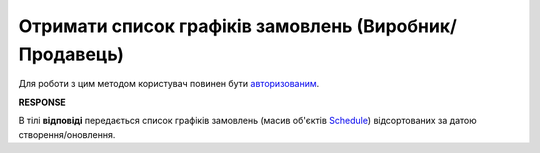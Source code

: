 #################################################################################################
**Отримати список графіків замовлень (Виробник/Продавець)**
#################################################################################################

Для роботи з цим методом користувач повинен бути `авторизованим <https://wiki.edin.ua/uk/latest/Distribution/EDIN_2_0/API_2_0/Methods/Authorization.html>`__.

.. csv-table:: 
  :file: ProducerSchedulesControllerGet.csv
  :widths:  10, 41
  :stub-columns: 0

**RESPONSE**

В тілі **відповіді** передається список графіків замовлень (масив об'єктів `Schedule <https://wiki.edin.ua/uk/latest/Distribution/EDIN_2_0/API_2_0/Methods/EveryBody/ScheduleListResponse.html>`__) відсортованих за датою створення/оновлення.

